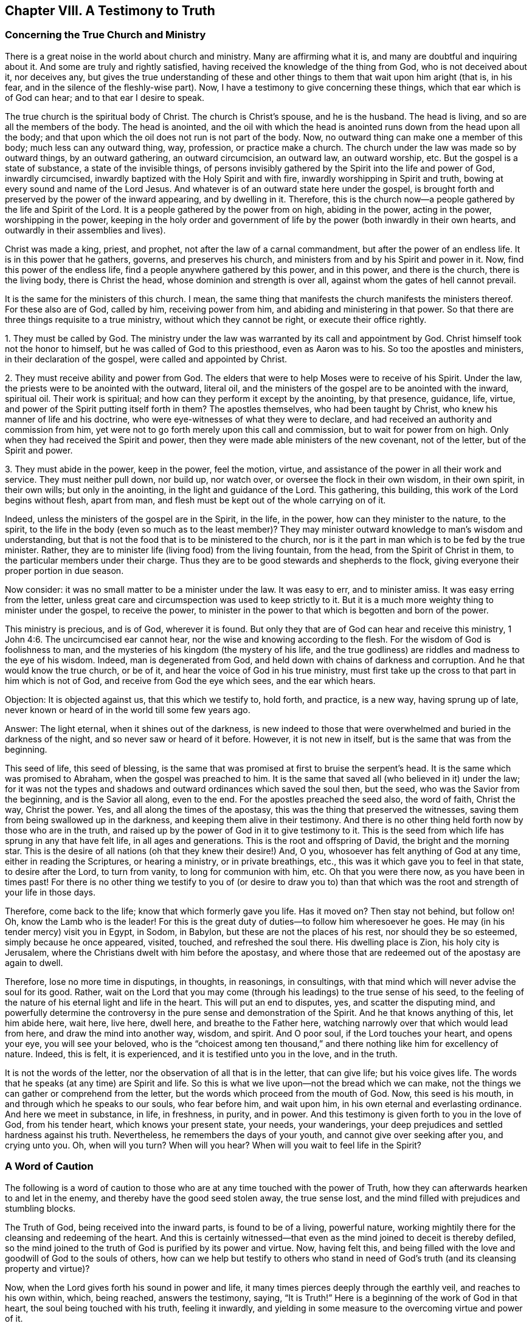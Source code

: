 == Chapter VIII. A Testimony to Truth

=== Concerning the True Church and Ministry

There is a great noise in the world about church and ministry.
Many are affirming what it is, and many are doubtful and inquiring about it.
And some are truly and rightly satisfied,
having received the knowledge of the thing from God, who is not deceived about it,
nor deceives any,
but gives the true understanding of these and other
things to them that wait upon him aright (that is,
in his fear, and in the silence of the fleshly-wise part).
Now, I have a testimony to give concerning these things,
which that ear which is of God can hear; and to that ear I desire to speak.

The true church is the spiritual body of Christ.
The church is Christ`'s spouse, and he is the husband.
The head is living, and so are all the members of the body.
The head is anointed,
and the oil with which the head is anointed runs down from the head upon all the body;
and that upon which the oil does not run is not part of the body.
Now, no outward thing can make one a member of this body;
much less can any outward thing, way, profession, or practice make a church.
The church under the law was made so by outward things, by an outward gathering,
an outward circumcision, an outward law, an outward worship, etc.
But the gospel is a state of substance, a state of the invisible things,
of persons invisibly gathered by the Spirit into the life and power of God,
inwardly circumcised, inwardly baptized with the Holy Spirit and with fire,
inwardly worshipping in Spirit and truth,
bowing at every sound and name of the Lord Jesus.
And whatever is of an outward state here under the gospel,
is brought forth and preserved by the power of the inward appearing,
and by dwelling in it.
Therefore, this is the church now--a people gathered by the life and Spirit of the Lord.
It is a people gathered by the power from on high, abiding in the power,
acting in the power, worshipping in the power,
keeping in the holy order and government of life
by the power (both inwardly in their own hearts,
and outwardly in their assemblies and lives).

Christ was made a king, priest, and prophet,
not after the law of a carnal commandment, but after the power of an endless life.
It is in this power that he gathers, governs, and preserves his church,
and ministers from and by his Spirit and power in it.
Now, find this power of the endless life, find a people anywhere gathered by this power,
and in this power, and there is the church, there is the living body,
there is Christ the head, whose dominion and strength is over all,
against whom the gates of hell cannot prevail.

It is the same for the ministers of this church.
I mean, the same thing that manifests the church manifests the ministers thereof.
For these also are of God, called by him, receiving power from him,
and abiding and ministering in that power.
So that there are three things requisite to a true ministry,
without which they cannot be right, or execute their office rightly.

[.numbered-group]
====

[.numbered]
1+++.+++ They must be called by God.
The ministry under the law was warranted by its call and appointment by God.
Christ himself took not the honor to himself,
but he was called of God to this priesthood, even as Aaron was to his.
So too the apostles and ministers, in their declaration of the gospel,
were called and appointed by Christ.

[.numbered]
2+++.+++ They must receive ability and power from God.
The elders that were to help Moses were to receive of his Spirit.
Under the law, the priests were to be anointed with the outward, literal oil,
and the ministers of the gospel are to be anointed with the inward, spiritual oil.
Their work is spiritual; and how can they perform it except by the anointing,
by that presence, guidance, life, virtue,
and power of the Spirit putting itself forth in them?
The apostles themselves, who had been taught by Christ,
who knew his manner of life and his doctrine,
who were eye-witnesses of what they were to declare,
and had received an authority and commission from him,
yet were not to go forth merely upon this call and commission,
but to wait for power from on high.
Only when they had received the Spirit and power,
then they were made able ministers of the new covenant, not of the letter,
but of the Spirit and power.

[.numbered]
3+++.+++ They must abide in the power, keep in the power, feel the motion, virtue,
and assistance of the power in all their work and service.
They must neither pull down, nor build up, nor watch over,
or oversee the flock in their own wisdom, in their own spirit, in their own wills;
but only in the anointing, in the light and guidance of the Lord.
This gathering, this building, this work of the Lord begins without flesh,
apart from man, and flesh must be kept out of the whole carrying on of it.

====

Indeed, unless the ministers of the gospel are in the Spirit, in the life,
in the power, how can they minister to the nature, to the spirit,
to the life in the body (even so much as to the least member)?
They may minister outward knowledge to man`'s wisdom and understanding,
but that is not the food that is to be ministered to the church,
nor is it the part in man which is to be fed by the true minister.
Rather, they are to minister life (living food) from the living fountain, from the head,
from the Spirit of Christ in them, to the particular members under their charge.
Thus they are to be good stewards and shepherds to the flock,
giving everyone their proper portion in due season.

Now consider: it was no small matter to be a minister under the law.
It was easy to err, and to minister amiss.
It was easy erring from the letter,
unless great care and circumspection was used to keep strictly to it.
But it is a much more weighty thing to minister under the gospel, to receive the power,
to minister in the power to that which is begotten and born of the power.

This ministry is precious, and is of God, wherever it is found.
But only they that are of God can hear and receive this ministry, 1 John 4:6.
The uncircumcised ear cannot hear,
nor the wise and knowing according to the flesh.
For the wisdom of God is foolishness to man,
and the mysteries of his kingdom (the mystery of his life,
and the true godliness) are riddles and madness to the eye of his wisdom.
Indeed, man is degenerated from God, and held down with chains of darkness and corruption.
And he that would know the true church, or be of it,
and hear the voice of God in his true ministry,
must first take up the cross to that part in him which is not of God,
and receive from God the eye which sees, and the ear which hears.

[.discourse-part]
Objection: It is objected against us, that this which we testify to, hold forth,
and practice, is a new way, having sprung up of late,
never known or heard of in the world till some few years ago.

[.discourse-part]
Answer: The light eternal, when it shines out of the darkness,
is new indeed to those that were overwhelmed and buried in the darkness of the night,
and so never saw or heard of it before.
However, it is not new in itself, but is the same that was from the beginning.

This seed of life, this seed of blessing,
is the same that was promised at first to bruise the serpent`'s head.
It is the same which was promised to Abraham, when the gospel was preached to him.
It is the same that saved all (who believed in it) under the law;
for it was not the types and shadows and outward ordinances which saved the soul then,
but the seed, who was the Savior from the beginning, and is the Savior all along,
even to the end.
For the apostles preached the seed also, the word of faith, Christ the way,
Christ the power.
Yes, and all along the times of the apostasy,
this was the thing that preserved the witnesses,
saving them from being swallowed up in the darkness,
and keeping them alive in their testimony.
And there is no other thing held forth now by those who are in the truth,
and raised up by the power of God in it to give testimony to it.
This is the seed from which life has sprung in any that have felt life,
in all ages and generations.
This is the root and offspring of David, the bright and the morning star.
This is the desire of all nations (oh that they knew their desire!) And, O you,
whosoever has felt anything of God at any time, either in reading the Scriptures,
or hearing a ministry, or in private breathings, etc.,
this was it which gave you to feel in that state, to desire after the Lord,
to turn from vanity, to long for communion with him, etc.
Oh that you were there now, as you have been in times past!
For there is no other thing we testify to you of (or desire to draw you to)
than that which was the root and strength of your life in those days.

Therefore, come back to the life; know that which formerly gave you life.
Has it moved on?
Then stay not behind, but follow on!
Oh, know the Lamb who is the leader!
For this is the great duty of duties--to follow him wheresoever he goes.
He may (in his tender mercy) visit you in Egypt, in Sodom, in Babylon,
but these are not the places of his rest, nor should they be so esteemed,
simply because he once appeared, visited, touched, and refreshed the soul there.
His dwelling place is Zion, his holy city is Jerusalem,
where the Christians dwelt with him before the apostasy,
and where those that are redeemed out of the apostasy are again to dwell.

Therefore, lose no more time in disputings, in thoughts, in reasonings,
in consultings, with that mind which will never advise the soul for its good.
Rather, wait on the Lord that you may come (through his leadings)
to the true sense of his seed,
to the feeling of the nature of his eternal light and life in the heart.
This will put an end to disputes, yes, and scatter the disputing mind,
and powerfully determine the controversy in the
pure sense and demonstration of the Spirit.
And he that knows anything of this, let him abide here, wait here, live here, dwell here,
and breathe to the Father here, watching narrowly over that which would lead from here,
and draw the mind into another way, wisdom, and spirit.
And O poor soul, if the Lord touches your heart, and opens your eye,
you will see your beloved,
who is the "`choicest among ten thousand,`" and
there nothing like him for excellency of nature.
Indeed, this is felt, it is experienced, and it is testified unto you in the love,
and in the truth.

It is not the words of the letter,
nor the observation of all that is in the letter, that can give life;
but his voice gives life.
The words that he speaks (at any time) are Spirit and life.
So this is what we live upon--not the bread which we can make,
not the things we can gather or comprehend from the letter,
but the words which proceed from the mouth of God.
Now, this seed is his mouth, in and through which he speaks to our souls,
who fear before him, and wait upon him, in his own eternal and everlasting ordinance.
And here we meet in substance, in life, in freshness, in purity, and in power.
And this testimony is given forth to you in the love of God, from his tender heart,
which knows your present state, your needs, your wanderings,
your deep prejudices and settled hardness against his truth.
Nevertheless, he remembers the days of your youth,
and cannot give over seeking after you, and crying unto you.
Oh, when will you turn?
When will you hear?
When will you wait to feel life in the Spirit?

=== A Word of Caution

The following is a word of caution to those who
are at any time touched with the power of Truth,
how they can afterwards hearken to and let in the enemy,
and thereby have the good seed stolen away, the true sense lost,
and the mind filled with prejudices and stumbling blocks.

The Truth of God, being received into the inward parts,
is found to be of a living, powerful nature,
working mightily there for the cleansing and redeeming of the heart.
And this is certainly witnessed--that even as
the mind joined to deceit is thereby defiled,
so the mind joined to the truth of God is purified by its power and virtue.
Now, having felt this,
and being filled with the love and goodwill of God to the souls of others,
how can we help but testify to others who stand in need
of God`'s truth (and its cleansing property and virtue)?

Now, when the Lord gives forth his sound in power and life,
it many times pierces deeply through the earthly veil, and reaches to his own within,
which, being reached, answers the testimony, saying, "`It is Truth!`"
Here is a beginning of the work of God in that heart,
the soul being touched with his truth, feeling it inwardly,
and yielding in some measure to the overcoming virtue and power of it.

But then comes the subtle one,
whose design and labor is to undermine and overturn the work of God in the soul.
He begets doubts and jealousies and questions, both concerning us,
and concerning the doctrine taught by us, to suggest into the mind that it is not of God.
In this way,
the enemy brings the dispute into another part
of man (besides where the truth got entrance),
and there he easily sways the mind to judge against its own former feeling,
and to turn from that work that was begun by God.
In this way many poor hearts are entangled and carried back into captivity,
who began to feel the stirrings of truth in their hearts (wherein is the
power of redemption) which would have redeemed them as well as others,
had they received it in the love of it, and become subject to it.

It is a precious thing to receive from God a spirit of discerning,
which gives the ability to discern his Spirit from the spirit of deceit.
Yes, it is impossible to be preserved in the right Spirit and way, except as this is felt.
For how can the Lord be received in all the motions and operations of his Spirit?
Or how can the contrary spirit be turned from in all its subtle devices, twistings,
and reasonings in the mind, unless there be a discerning in the true light of the Lord,
what is of the one, and what of the other?

And you that desire not to be deceived, sink deep beneath the thoughts,
reasonings, and consultations of the earthly mind,
that you may meet with something of the kingdom and power (which
carries its own evidence and demonstration with it),
and may be gathered into it, and find a sense, knowledge, and judgment there,
which never was deceived, nor can deceive.
For the pure religion, the pure knowledge, the right judgment, the living faith,
begin in the power and demonstration of the Spirit, and must remain within these limits.
These things are separate from flesh, apart from man, out of his will, out of his wisdom,
out of the compass of man`'s comprehension.
And he that does not leave this ground never meets with the life, power,
and virtue of truth.
He may meet with a body of notions and formed knowledge,
wherein he may talk of the fall of man, and restoration by Christ (even very exactly,
according to a literal description).
But the life, the true knowledge, the powerful virtue, is another thing altogether,
and it is met with in another country, where man cannot travel,
except as he is stripped of himself, newly formed, made and brought forth in Another.

Therefore, you who desire after the Lord (who desire to be his,
and to feel him yours, and to know his truth in the life and power of it),
wait for the demonstrations of his Spirit.
Learn to distinguish inwardly between the teachings from his
Spirit and the teachings of another spirit from the letter.

[.discourse-part]
Question: But how may I, who am weak and full of doubts and fears,
keep in the sense of truth, and come to a certainty that I am not deceived?

[.discourse-part]
Answer: To you,
who present this question in the uprightness and simplicity of your heart,
I have something to say:

1+++.+++ Mind how you were touched; mind how you were reached;
observe what ear was opened in you, and breathe to the Lord to keep that ear open in you,
and the other shut.
For this I can assure you in the truth of God,
that with the ear which the Lord opened to truth
(which you felt his Spirit unlocking in you,
and letting in truth), I say,
with that _ear_ you shall never be able to let in anything afterwards contrary to truth.
But if the enemy can open the other ear, the ear that will hear his prejudices,
jealousies, doubts, fears, and temptations, and let them in,
it will thrust out that which entered at the other ear.
Now, can you not distinguish, O poor soul,
between that which brought some sense of truth into you,
and that which rises in you against truth?
Oh, fear before the Lord!
Oh, watch and pray, that when the tempter comes, you enter not with him into temptation,
and so lose your union and growth in that which is invaluable!

2+++.+++ Keep your eye and heart upon the preciousness of what you felt.
Oh remember how fresh, how warm, how living it was, how it reached, how it overcame,
how it melted!
The remembrance of this (cleaved to in the mind) will be a strength
against the temptations and subtle devices of the enemy.

3+++.+++ Meddle not with the things that the enemy casts into your mind.
Consider not whether they be so or no.
He that considers of a temptation (in many cases) has let it in, and is overcome already.
When Eve did but hearken to what the serpent said, how soon was she lost and gone!
The enemy many times brings temptations beyond the state, capacity,
and ability of the soul to determine.
These things, at present, are too high for you.
You have not yet received a proportion of life from God to determine them by,
and if you run beyond your measure,
and seek to determine things in your mind (which are beyond your reach),
you will surely run into the snare.

4+++.+++ The present determining of these things would not
be of so great advantage to you as you may believe.
Why so?
Because the enemy has many temptations and devices of the same kind (as well
as of other kinds) which he would bring one after another.
And when he brings a second, a third, etc., that which engaged you to consider the first,
would engage you also to consider the rest.
Therefore the way is to keep out of him,
in the upright sense of what the Lord wrought in you.
For in this measure the Lord is with you, and abiding there,
you are out of the enemy`'s reach.
But being drawn by the enemy to consider things that are out of your reach,
you therein lay yourself open to his snares.

5+++.+++ Mind what was forbidden you, or required of you,
in that time when you felt the warmth from God.
For there is then a heavenly voice, and a heavenly vision in the heart,
though the enemy turns the mind, as much as he is able, from heeding it.
There is then oftentimes something of the worldly nature and course discovered,
or something of God`'s will made manifest.
There is something that you do, or have done, which you then see to be not of the Father,
but of the world.
And perhaps there is something of the Father
which you know you ought to become subject to,
but you are afraid of the cross, or shame, or would rather have more clearness first.
Oh call this to mind afterwards!
And if ever you would receive life, and come into union with God`'s truth,
and receive his Spirit and power, and be established therein,
then become obedient to the heavenly vision!
Consult not with flesh and blood,
but enter into the obedience of that very thing which was forbidden or required,
be it little or much.
This is the right way that your mind should be exercised in.
And if your mind be exercised faithfully here,
the Lord will strengthen you against the tempter when
he comes with his temptations and subtle objections.
But if you falter here, and become unfaithful in the little,
you are not likely to meet with more,
nor with the preservation of the Lord in the little.
And indeed this is the cause of the miscarriage of many,
because they have not received and loved that little thing which was made manifest,
but rather had pleasure in unrighteousness,
and so lingered in pleasing the spirit of the world (both in
themselves and others) when they were called by the Lord to leave it,
and travel out of it.

6+++.+++ Wait for the renewings of life and true sense in you from God.
Wait for another visit; wait for another touch and demonstration of his Spirit.
Where did you meet with it?
Go there again, wait there again,
and look up to the Lord to stay your spirit till he appears again.

But oh, take heed, that before the light arises again,
before the life stirs again,
you are not already gone (by hearkening to temptations)
into an incapacity of knowing or receiving it.
For this is the way of the Lord, the experienced way--after he comes,
after the touches of his truth, then comes the tempter with his reasonings, deceits,
likenesses, etc.
Now the Lord is trying you, to see how your heart will stick to him.
If you come off from the temptation, if you stand clear of the enemy,
the Lord will appear to you again, to strengthen you, comfort you, open more to you,
and lead you further in the way of life, nearer to the power and purity thereof.
But if you draw back from that wherein the Lord began to work,
the Lord`'s soul has no pleasure to appear any further to you,
or to work any further in you.

And one thing I will tell you: if you let not in the enemy`'s temptations,
but abide (under the clouds, under the storms, under the tempests,
under the confused reasonings, fears, doubts, and troubles), looking towards the Lord,
waiting for him, and not making a league with the enemy against him in the meantime,
then the Lord will certainly appear.
And when he does appear, you will find one of these two effects:
Either the power of the enemy`'s objections, or temptations,
will be so broken that you shall not then heed them;
or they will be so answered by the appearance and light of the Spirit of the Lord,
that you shall be satisfied about them.
Now, which of these is the better for you, the Lord God knows,
and you are sure to receive it from him in that hour.
He will not leave you, but secretly support you in the meantime,
as your eye and mind are towards him.

The light and power of the Lord, when it arises,
scatters and breaks into pieces (in the mind) that which was very powerful before.
And then,
the soul does not so much care to consider or know that which
the enemy before made it believe was so necessary to know.
For mark: that which causes me to grow is the feeling of life,
the sense of the Lord`'s presence and power with me, the living knowledge,
the knowledge which quickens and gives life.
Now, when the life springs, when the light shines, when the Lord,
in the power and precious visitations of his truth reaches to my heart,
this is present with me.
Then what matter to me those objections and prejudices which the enemy casts into my mind?
No, I cannot heed them, being taken up with another thing of a deeper nature!
For this have I often found by experience: all that troubled me, and all that I doubted,
vanishes in a moment, when that which puts an end to all thoughts, reasonings,
and disputes is present with me and prevailing in me.

Again, it pleases the Lord at other times (when he sees good) to open the mind,
and let it into the light of those things (the mind waiting upon him,
and letting them alone till his season) which of
itself it could never have waded through.
Thus also have I seen the objections and
stumbling blocks concerning this precious people,
concerning their seed, way, doctrine, practices, etc.,
opened unto me in the clear light of God, and in the holy demonstrations of his Spirit.
Indeed, I have manifestly seen, and been fully satisfied,
that what was objected in my own heart, and is objected to in the hearts of others,
has been from the subtle accuser of the brethren, who bears false witness against them,
and would draw as many as he can to partake in his false testimony,
and become false witnesses against God, his truth, and his people.

Therefore beware,
all you that desire to meet with the rest and satisfaction of your souls in him,
that you be not prejudiced against the way whereby God has appointed to work in you,
and in all others.
For he has sent his Son to give life, and he will not give life by another.
And he has appointed that his Son shall be received as a seed, as a seed of life,
though as a little grain of mustard seed; yet in this way he must be received.
And in this, his low appearance, he has the presence of God with him,
and his power and authority.
And what he (this little seed) requires, teaches, forbids, etc., must be observed.
But there is no one upon the earth that can acknowledge or submit to this,
except he become a child also, yes, a very little child.
Man`'s spirit, man`'s wisdom, man`'s knowledge, man`'s religion, man`'s zeal, etc.,
is too big to enter here.
Men are too wise, too knowing, too rich from scriptures and experiences,
to submit to this, even as the Scribes and Pharisees were with Christ`'s appearance,
doctrines, and preachings, when he appeared among them in that body of flesh.
Therefore, come into the true feeling, out of the dead knowledge into the living sense,
where life, power, righteousness, yes, the peace and joy of the kingdom, is tasted of,
and in some measure witnessed by those who bow down in spirit before
the least and lowest appearance of Jesus--the lowest degree and
measure of him whose life is King and Lord over death forever.

=== An Objection Against the Light

[.discourse-part]
Objection: Many do believe, and in that belief do object against us,
that what we call the light or seed is no more than man`'s natural conscience.^
footnote:[This was a common criticism against the early Quaker`'s
teachings regarding the indwelling seed or light of Christ.
It was objected that the light to which they directed all men`'s
hearts and minds was nothing more than the natural conscience.
But the Quakers understood a clear distinction between the natural conscience (a
faculty of the created soul) and the eternal light of Christ that shines,
convicts, and teaches from _within_ the conscience.
For a thorough treatment of this objection, see Robert Barclay,
_Apology for the True Christian Divinity,_ The Fifth and Sixth Proposition,
section 16. (Available through Quaker Heritage Press in print and online).]

[.discourse-part]
Answer: I can grant that it is natural, in a sense, but not in the intended sense.
It is a seed, indeed, of God`'s nature, of Christ`'s nature, but not of man`'s nature.
It is that which stands as a witness in man against him when he falls and transgresses.
It is a light indeed that shines within his conscience,
but it existed before his conscience was, and is of a higher nature.
Man is earthly (with his understanding, knowledge, reason, judgment, conscience);
but the light that shines in him (even in his dark, hard, unregenerate,
earthly heart) is heavenly, such as his darkness cannot comprehend,
though it shines in his darkness.

Do you desire (in true understanding) to know what it is?
Then feel it; come out of the darkness where it finds you,
into that light where it dwells, and then you will know it indeed,
and be able to judge it better.
Now I will tell you how we know it to be the light of the new covenant:
because we find it discovering to us the new covenant, and leading us into it.
We also find it showing us the sins against the new covenant,
and furnishing us with power from God against them, and preserving us out of them.
And with this demonstration, indeed, our hearts are satisfied.
Yes, we could say much more concerning this light,
but its own testimony fully settles the matter to the full satisfaction of the soul,
wherever it is heard and felt.

[.offset]
**Some Questions and Answers Concerning the New Covenant** -- to open the nature and way of it,
as it is experientially felt in the heart, and witnessed to in the holy Scriptures.

[.discourse-part]
Question: What is the New Covenant?

[.discourse-part]
Answer: It is a new agreement between God and the soul,
different from that former agreement, which was between God and the people of the Jews.
It is a precious, glorious covenant, containing precious promises on God`'s part,
and is as easily to be obtained on the creature`'s part as can possibly be.
It is a covenant of the eternal love of God--of life, peace, and rest to the soul.
It is the power of the Lord stretched out for the soul, to deliver it from Egypt,
carry it through the wilderness, bring it into the Holy Land,
and give it its proper possession and inheritance there,
maintaining it therein against all its enemies.
Yes, this covenant contains very precious things, which the soul finds great need of,
and rejoices in the sense and presence of, such as: writing the laws of God in the heart,
putting his fear in the inward parts, yes, putting his own Spirit within,
to be a fountain of life and strength there,
whereby he causes the soul to walk in his ways, and preserves it from departing from him.
Likewise,
in this covenant God becomes the teacher who creates in the soul a capacity to learn,
and causes it to heed and profit.
And in this covenant there is a forgiving of iniquity, and a remembering of sins no more,
with the destroying and rooting out of that which caused sin,
and a healing of the backslidings of the soul.

[.discourse-part]
Question: How is this covenant made with the soul?

[.discourse-part]
Answer: In Christ, the seed, who is all in this covenant.
He is the light of it; he is the life of it; he is the power of it;
he is the righteousness and sanctification of it.
By coming into him, the soul comes into this covenant; by abiding in him,
it abides in this covenant; by growing up in him, it grows up in this covenant.

[.discourse-part]
Question: Is this an absolutely free covenant?
Or are there any terms or conditions required of the soul in it?

[.discourse-part]
Answer: It is absolutely free in its own nature.
It comes from the free love of God; it contains in it the free love of God;
it is freely offered to all to whom it is offered;
it is freely given to all to whom it is given.
There is no price; nothing of the creature is required for it.
All that is required is the creature`'s receiving of it, and giving up to God in it.
But in the receiving and giving up to it, much will be required of the creature,
without which he can never come to truly receive the covenant, abide in it,
or reap the blessings contained therein.
Of this the Scriptures abundantly testify,
together with the experiences of those who know
and feel the nature and virtue of the covenant.

[.discourse-part]
Question: What things are required in this covenant according to the Scriptures,
and according to the experiences of those that enter into it,
and reap the fruits and benefits of it?

[.discourse-part]
Answer: 1. This is required: that when the Lord calls, when the Lord quickens,
when the Lord touches the heart, opens the ear,
and gives a faculty and ability of hearing,
that then the Lord be hearkened unto diligently.
The ear which God has opened must be kept open to him,
and that power whereby he opens the one ear and shuts the other must be kept close to,
and the Lord waited upon therein.
In this way, the true ear will be more and more opened by him,
and the other ear (which is apt to hearken to
and let in the enemy) will be more and more shut.

Who is there among us that has not felt the Lord God requiring this of us?
And as he has been answered, the work of God has gone on in us.
And as he has not been answered, the work has gone backward and not forward.
And the Scripture bears witness to the same, as in Isa. 55:1-3,
where the free covenant is proclaimed, yet there is something even there required:
"`Hearken diligently; come and eat that which is good,
and let your soul delight itself in fatness.
Incline your ear, and come unto me; hear, and your souls shall live;
and I will make an everlasting covenant with you, even the sure mercies of David.`"

2+++.+++ Repentance is required--turning from the old, unclean nature and spirit,
and touching it no more, but cleaving to that which has power against it,
and preserves from it.
This also is felt and witnessed to be required by God now,
and was also testified to of old,
as in 2 Cor. 6:17-18. "`Touch not the unclean thing, and I will receive you,
and will be a father unto you, and you shall be my sons and daughters,
says the Lord Almighty.`"

3+++.+++ Faith, believing the testimony of truth, and receiving the Spirit`'s baptism,
is required.
He that will enter into this covenant must believe the testimony of the gospel (the
record of God concerning his Son) with the faith that comes from him.
And he must be circumcised, baptized, renewed, and changed by him.
Now he that does this shall be saved, as Christ promised.
Mark 16. But he who has the power of life and salvation
did not promise that any should be saved otherwise.

4+++.+++ Obedience of the gospel, subjection to Christ in the rule of his Spirit,
and keeping of his commandments, is required.
For as the first covenant required the obedience proper to it,
so the second covenant requires the obedience proper to it.
And as there was no salvation or standing in the
first covenant without the obedience thereof,
so neither is there in the second, without the obedience thereof.

He that will enjoy the peace, the righteousness, the justification, the life,
the power of this covenant, must live in the Spirit, walk in the Spirit,
and fulfill the will of the Spirit.
He must keep to the seed, keep to the anointing, so that the evil one cannot touch him,
so that the interrupter, the slayer, the destroyer of life in the heart,
has no power over him, as he does over any who are outside the limits of this covenant.
For within the covenant is all the good, but outside of it are the evil things,
the dangers, the temptations, the snares, the death and destruction of the soul.
And whoever wanders outside of the covenant cannot help but meet with them.
Therefore there must be a great care to abide in that which has gathered,
in that which has quickened, in that which gives the true sense and understanding,
and keeps out of the wrong.
How tender, how free was the love of Christ to his disciples!
Yet he bids them to abide in his love, and tells them how they should do it:
"`If you keep my commandments, you shall abide in my love,
even as I have kept my Father`'s commandments, and abide in his love.`"

[.discourse-part]
Question: But how shall the soul be able to perform all these things?
Are they required of it in its own strength,
or does God undertake to perform and work all in it?

[.discourse-part]
Answer: Not at all in its own strength, will,
or wisdom (for these are eternally shut out of this covenant), but in the strength, life,
and power, which flows from God in the covenant.

[.discourse-part]
Question: How then shall the soul receive this strength, life, and power?

[.discourse-part]
Answer: By embracing it as it comes, cleaving to it, panting after it,
patiently mourning and waiting for it.
By not despising the little, and looking after more before the little be received,
but thankfully entertaining the beginnings of life,
the beginnings of the holy instructions,
the first drawings away from the spirit and nature of this world, in whatever it be.
He that disputes not concerning the thing, but receives it just as it appears,
in simplicity and uprightness, watching thereto, he shall be blessed of the Lord,
and meet with the desire of his soul in the Lord`'s season,
when the Lord has fitted and prepared his heart for it.

Now, this is such a small and narrow door, such a poor and low beginning,
that the wisdom of man can never enter it.
And if there should be a little entrance through
it (through the overcoming power of life),
yet man`'s wisdom will often quickly drive the soul back again.
'`Let me know the doctrine first,`' says the wise man;
'`I will understand the doctrine thoroughly before I will change my present way.`'
No, says Christ, "`He that does his will shall know of the doctrine.`" John 7:17.
You shall know a little, which will reach to your heart.
There you must begin, and being faithful there, you shall know further of the doctrine.
But if you are unfaithful there, you will stumble and be prejudiced against the doctrine,
and never be able to know it.
Oh, the mystery of life!
Oh, the hidden path thereof, which none can learn but those whom the Father teaches!
But many think to learn in that mind which was always, and will ever be, shut out.
'`If Christ would lay his doctrine before them, and make it good to their understanding,
then they would receive it.`'
No, no; they must bow to Christ, to his name, to his power, to his will,
to his way of manifesting his truth; for he will not bow to theirs.

[.discourse-part]
Question: What are the sins against this covenant, and what effects do they have?

[.discourse-part]
Answer: The sins against this covenant are chiefly unbelief in the power,
and disobedience to the power,
which are of a deeper nature than the sins against the first covenant,
and have more dangerous effects.
The refusing of this covenant is more dangerous than the refusing the covenant of Moses.
And the breaking of the covenant here, that is,
turning back from God (through a heart of unbelief),
is more dangerous than the breaking of the first covenant.

[.discourse-part]
Question: But can this covenant be broken?
Has not God undertaken all in it?

[.discourse-part]
Answer: This covenant is an agreement between God and the soul,
wherein things are required of the soul,
through the life and strength which flows from the covenant.
And the soul may hearken to the enemy and not to the Lord;
it may walk after the flesh and not after the Spirit;
it may lust after high knowledge and hidden things of
the kingdom (as those of old who pried into the ark);
it may draw back from the Lord in those respects wherein it had formerly given up to him, etc.
Now, these and such like things are breaches of the covenant.
These are sins against it, which draw down judgments upon the soul at present,
and at last will result in an utter casting off,
unless the soul be brought back by the judgments into the
agreement again with the Lord in truth and uprightness.

Now,
it is true that the Lord does all in the covenant according to his good pleasure,
but he has appointed a way of working out the life and happiness of the soul,
to which it is his good pleasure to keep.
And his way is Christ, his seed.
From this seed, all the love, mercy, care, and tenderness of God flow.
And to this seed, the soul must come, and here the soul is to abide,
that it may enjoy and possess these things.
But if the enemy can (by any means) draw the soul out from here,
he draws it from its own life and strength,
and from the sweet blessings and influences of the holy and free covenant.
Now, the Lord has not given power to the enemy to force the soul from here;
rather he gives power to the soul to abide with him here, and in the hour of distress,
if it cries to him, he helps the helpless, and lifts up a standard against the enemy.

Now, all that desire the sweetness of this covenant, the life, the virtue,
the blessings of it, oh wait to feel and receive something from God,
and in that gift learn to fear before him, and walk worthy of him,
and do not grieve or provoke his Spirit.
For he has the power of life and death in his hand,
and with whomever he has sufficient cause, he may turn from and cut off.
And to whomever he will, he may extend mercy as far and as long as he pleases;
for it is his own, and he may do what he will with it.
Only know this, God is love; God is tenderness, infinite tenderness.
Yes, his compassion is beyond imagination or comprehension, and he hates putting away.
The poor mourning souls that cry unto him, feeling their need of him,
and gasping after him, he cannot cast off.
But the wise, the confident, the conceited, from their own apprehensions of Scriptures,
that think themselves safe by virtue of the covenant,
and yet are enemies in their minds to the light of the covenant,
these are out of the covenant at present (in their own imaginings and conceivings),
and are in the most danger of any I know.
May the Lord in mercy cause his light to shine, his life to arise,
his power to be manifest, and thereby lead into, and preserve in,
his everlasting covenant, according to his good pleasure.
Amen.

[.discourse-part]
Question: What is the house of Israel and Judah,
with which this new covenant is to be made?
Is it the Israel and Judah according to the flesh, that is,
the Israel and Judah according to the old covenant, or according to the new?

[.discourse-part]
Answer: When the old covenant passed away,
the consideration of Israel and Judah after the flesh passed away also.
The new covenant is fitted for and made with the new Israel and Judah.
So now, as the apostle said, "`He is not a Jew that is one outwardly,
nor is circumcision that which is outward in the flesh;
but he is a Jew who is one inwardly,`" etc.
This gospel breaks down the outward consideration between Jew and Gentile,
and brings up another consideration in both;
so that the promises and blessings are not to either in their old state,
but to both as they are gathered into, and spring up in, the new seed.

[.discourse-part]
Question: Is this covenant faultless?
Does it mend that which God found amiss in the first covenant?
Does it keep more firmly to him than the other did?
Is there no falling away from it?

[.discourse-part]
Answer: Yes, it is faultless.
It does help the defects of the other.
It does keep more firmly to God.
There is no falling away from it by those with whom it is fully made,
and who are established in it.
But in the passage and travel,
there is danger to the soul which is not faithful and watchful,
lest it be drawn from that which gives it a right to, and entrance into, the covenant.
For even as the beginning is in the faith, and in the obedience, so is the continuance,
growth, and progress.
Thus the gospel was preached, "`He that believes, and is baptized, shall be saved.`"
This believing includes not only a beginning to believe, but a going on therein,
and a continuing to the end.
For so is the promise and word of Christ, "`He that continues to the end shall be saved.`"
But if any man draw back from the Lord, from his Spirit,
and return into the way of death with the other spirit,
the soul of the Lord will have no pleasure in him.

[.discourse-part]
Objection: But then this also is like the first covenant, depending upon the creature,
and is as defective as the other was.

[.discourse-part]
Answer: No, this covenant does not depend upon the creature, but upon God`'s love, mercy,
and power, which has no limits in this covenant.
It depends upon the seed of his life,
upon the power of his Spirit freely dispensed to the creature.
Nevertheless, the creature that will reap and enjoy this,
must come to it in the faith and power which is of the seed,
and in the same must abide with it.
For God forces none to come, but draws and makes willing.
Neither does he force any to stay, but he persuades and makes willing to stay.
This is the manner of his working in the day of his power.
But now, if the soul hearkens to the other spirit and his drawings,
and departs from the Lord, and will not hearken and be won again,
the love and pleasure of the Lord will turn from it,
even according to the law of this covenant.
For there is a law of this covenant,
according to the nature of it (according to which the Lord works),
as well as there was in the other covenant.

Now, search the Scriptures concerning this thing.
Is there any promise of salvation except by coming to the Son?
Or is there a promise to them that come without abiding?
Did not Christ tell his own disciples that as they were in the vine, in his love,
so they must abide there?
This was the law his Father gave him, and the same law he gave to them.
It is natural to man to backslide,
and if he backslide from that wherein is the life and virtue,
how can he not but miss the life and virtue of it?
Therefore, in this covenant, the Lord has provided that which will heal the backslidings,
and which will powerfully preserve him, etc.
But man must come to it (he must come to the Son, he must come to the waters),
and he must also abide there.
Yet even this is not required of him to do of himself,
according to the law and course of the old covenant,
but rather it is required of him in that new ability which is in the new seed of life,
wherein he is daily to receive it.
Yes, it is with him and near him, daily drawing him into, and preserving him in,
the life, and within the limits of the covenant,
even as the tempter is drawing him into sinning against the covenant, and so into death.

[.discourse-part]
Question:
What does God promise to do for the new house of Israel and Judah in this new covenant?

[.discourse-part]
Answer: He promises to put his laws into their mind, and to write them in their hearts.
(Oh, happy is he that knows these laws, this mind, this heart,
and this manner of writing!) He promises to be their God,
and that they shall be his people.
He promises to become their teacher, and such a teacher as all shall know him,
from the least to the greatest.
He promises to take away that which is able to hinder the good things
of the covenant--for he will be merciful to their unrighteousness,
and their sins and iniquities will he remember no more.

=== The Reason for Misunderstanding the Scriptures

[.discourse-part]
Question: What is the ground of men`'s misunderstanding and twisting of Scriptures?

[.discourse-part]
Answer: 1. A lack of acquaintance with God`'s Spirit,
and the right way of waiting upon him to receive a true understanding of them.
For though men may go as far as to know and confess that the
Spirit of the Lord is the only revealer of the things of God,
and the only right interpreter of his own words,
yet the same man who confesses this may not certainly
and distinctly know the Spirit of the Lord.
He may not know when he is receiving the interpretation of a scripture from the Spirit,
or from his own understanding, or from a spirit that is contrary to him.
For there is another spirit near man, whose nature, work,
and delight is to cause man to misunderstand and misuse the Scriptures.
And this enemy can warmly and clearly bring Scriptures to him,
with a purpose to deceive and mislead him.
Now, he that hugs and receives everything that rises up
within him easily runs into the snare of the enemy.
Therefore, a man must watch and wait and fear and pray,
that he may distinguish between the nature and voice of spirits in himself,
that so he may know (in the light of the Lord) when the Lord speaks,
and also when the mysterious spirit of deceit strives to speak like the Lord.

2+++.+++ A lack of acquaintance with God`'s truth in the love, life, and power of it.
For he that knows truth,
and has received from God the thing of which the Scriptures speak,
how easy is it to him to understand the words that speak of that thing!
But he who has the knowledge of the thing from the words alone,
how easy is it for him to misunderstand the words!

3+++.+++ The opinions, apprehensions, ways, and practices of men,
which they have taken up in the dark, and in which their minds are engaged,
are a great obstacle to the right understanding of Scriptures.
For there has been a cloudy and dark day, or a great night of darkness upon the earth,
wherein the light, which leads to the soul`'s rest,
has not shined clearly in men`'s spirits.
And so, in this cloudy darkness, men have wandered from mountain to hill,
seeking their resting place.
And now, some have settled on one mountain, some on another; some on one hill,
some on another, saying, '`Here is the resting-place.`'
And so, when the Spirit of the Lord comes and cries, '`Depart you, depart you;
this is not your resting-place, for it is polluted,`' they cannot hear.
Why so?
Because they have already believed otherwise, and think they have found their rest.

=== Some Questions Concerning Deceit and Deceivers

In the truth there is no deceit,
and they that are in the truth are out of the deceit, and abiding there,
are out of the reach of deceivers.
But they that are out of the truth, are in the deceit already,
and are liable daily more and more both to be further deceived,
and to help to deceive others.

[.discourse-part]
Question: What is deceit, and who are deceivers?

[.discourse-part]
Answer: That which appears like truth, but is not--that is deceit.
And they who are in a form of godliness, but are without the Spirit, life,
and power of it--they are deceivers.

[.discourse-part]
Question: Who are most susceptible to deceit?

[.discourse-part]
Answer: The simple, the heedless, the careless, the gullible;
those who do not wait upon the Lord in the light, power, and demonstration of his Spirit.
These (through good words and fair speeches,
and appearances of things) are easily led aside from the truth
itself into some likeness or resemblance of it.

[.discourse-part]
Question: What is the time of deceit?

[.discourse-part]
Answer: The night; the cloudy, dark time,
when the enemy has raised his fogs and mists in the minds of
men--this is his time of deceiving their hearts.

[.discourse-part]
Question: Is it now night or day?

[.discourse-part]
Answer: It is night with some, and day with others.
Where the light is arisen, there it is day.
Where the darkness covers and possesses the minds of men, there it is night.

[.discourse-part]
Question: How may a man know whether it be night or day with him?

[.discourse-part]
Answer: By waiting to feel something of the life of God arising in him,
and by turning and hearkening to his witness.

[.discourse-part]
Question: How may a man come out of the darkness of the night,
into the light and brightness of the day?

[.discourse-part]
Answer: By joining to the first glimmerings and breakings forth thereof upon him.
The least light of truth has the same nature, virtue and properties with the greatest.
Though it is not the same in degree, yet it is the same in kind.
And he that will come to the greatest, must begin with the least.
Light makes manifest; the day discovers both the things of the night and of the day.

Have you made a discovery of either kind, either of that which is good,
or of that which is evil?
Either of that which is of the worldly nature and the evil one,
or of that which is of the heavenly nature and the Holy One?
Then join in immediately in the virtue, strength,
and power of that which makes the discovery,
and your spirit will find there an entrance into the light of the day.
And going on faithfully in this, the light will daily more and more break in upon you,
even until it has gathered your spirit out of the blackness, darkness,
and deceit of the night, into the beauty, brightness, and truth of the day.

[.discourse-part]
Question: How may a man be preserved from deceit and deceivers?

[.discourse-part]
Answer: By abiding in that which uncovers them to him, and preserves him out of them.
By dwelling in that light, in that life, in that power, in that truth,
into which they cannot enter.
For it is God, it is his seed, his nature, in which the wicked one finds nothing,
and into which he cannot enter.
And he that abides in him is safe in him.
But he that goes forth out of the life, out of the light, out of the seed,
out of the power which preserves, out of the holy anointing which keeps the eye open,
he easily runs into, and is entangled in, the deception of unrighteousness.

=== A Question Concerning Miracles Answered

[.discourse-part]
Question: If this be a new dispensation of the life and power of God,
even of the preaching of the everlasting gospel again after the apostasy,
why is it not accompanied with outward miracles now, as formerly it was?
I say _outward_ miracles, because it is indeed accompanied with inward miracles.
For the lame, that could never set foot on the path of life, do now walk;
the eyes that were blind are opened, and do now see;
the ears that were deaf have been unstopped, and do now hear; the lepers inwardly,
who were overspread with sin and corruption, have been washed, cleansed,
and healed by the pure power; yes, the dead inwardly have been quickened, raised,
turned to him that lives forevermore, and have received life from him,
and do live in him and with him.
Now, these are mighty things, wonderful miracles,
even the substance of both the miracles which were done under the law,
and those which Christ himself wrought outwardly.
For it is not outward healing which is the true salvation, life, and power,
but these outward miracles point to that which must work inwardly;
so that man might take notice of it, know it, come to it, wait upon it,
and be made partakers of the inward health and salvation.
Yet seeing that Christ was then pleased to put forth his power outwardly,
in order to point to and bear witness of the inward, why does he not do so now?

[.discourse-part]
Answer: The nature of the present dispensation does not require it.
For the present dispensation of life is to bring men to the seed of life which is
within them (which is the sum and substance of all former dispensations).
And to bring them to this, there need not be anything of a miraculous nature outwardly,
but only the witness, demonstration and enlightening of the Spirit inwardly.^
footnote:[In saying this,
Penington is not at all denying the existence of
outward miracles in the present gospel age.
He is simply arguing that such miracles are not now needed to
confirm or establish the truths of the new covenant.
It is well known that several notable miracles and healings did, in fact,
accompany the ministry of George Fox and some other early Friends.]

Now, when the outward law was to be received,
then the Lord saw need of outward miracles to confirm it.
So it was also in the prophets`' days, while that dispensation held,
up until the coming of Christ.
And when Christ came in the body prepared by the Father, it pleased the Lord to confirm,
by outward, visible demonstrations of his power in him, that this was he.
Likewise afterwards,
the apostles having the doctrine concerning that
appearance to preach and testify to the world,
the Lord was also pleased and saw good to confirm it by miracles.
But now there is no new doctrine to be preached.
The doctrine concerning Christ is the same now that it was then,
the very same that the apostles preached.
Neither is there any need of confirming it now,
for it is generally believed among Christian professors of all sorts.
For as to Christ`'s birth, preaching, holy life,
dying (offering himself up as a sacrifice for sin), rising, ascending,
sitting at the right hand of the Father, etc.,--who doubts these things?
But under all this knowledge men still hide their sins, their lusts and corruptions,
serving not the Lord (not truly fearing, believing in, and obeying him), but his enemies,
and are become corrupt like the heathen.
These are Christians in word, but as to holy walking and the power of the endless life,
they are as far from it as the very heathen.

Therefore, the Lord has now visited the world in this state,
and sent forth what he judged necessary for it in this state, that is,
not a ministry to preach again the same doctrine (under
which the Christian world has corrupted themselves),
but to point to the seed of life, in which is the light and power to uncover, lead from,
and wash away this corruption.
And with this ministry there goes forth a power to reach the
heart and raise the witness in all that fear the Lord.
Thus the inward witness confirms it, and the mind is inwardly satisfied,
and comes to know the truth and turn to it.

Now, this (and the effect of it) is beyond outward miracles,
and beyond the satisfaction or assurance which they can offer.
For such miracles leave a dispute in the mind (for
notwithstanding all the miracles Christ showed,
there was still a dispute and dissatisfaction in the minds of many concerning him).
But he that feels the thing itself in the true seed,
where the demonstration and certainty of the Spirit`'s assurance is received,
this one is past dispute, and is gone (in measure) into the nature of things,
beyond that satisfaction which miracles can afford.
He is out of that state and mind which asks a sign, or seeks confirmation by a sign.

=== A Brief Account Concerning Silent Meetings

This is a great mystery, hidden from the eye of man,
who has run from the inward life into outward observations.
He cannot see that this is required by the Lord of his people,
or acknowledge any edification therein, or benefit thereby.
But to the mind that is drawn inward, the thing is plain,
and a true building up in the life of God,
and a fellowship one with another is therein sweetly felt.
For there is precious refreshment from the presence of the
Lord received by them who singly wait upon him according to
the leadings and requirings of his Holy Spirit.
Now, if the Lord please, I will open the thing a little more for the upright-hearted.

After the mind is in some measure turned to the Lord,
and his quickenings are felt, and his seed begins to arise and spring up in the heart,
then the flesh is to be silent before him,
and the soul is to wait upon him (for his further appearings)
in that measure of life which is already revealed.
Now, this is a great thing to know the flesh silenced,
to feel the reasoning thoughts and discourses of the fleshly mind stilled,
and the wisdom, light, and guidance of God`'s Spirit waited for.
For man is to come into a poverty of self, into true humility, into the nothingness,
into the silence of his spirit before the Lord.
He must come to put off all his knowledge, wisdom, understanding, abilities,
all that he is, has done, or can do, that he may be clothed and filled with the nature,
Spirit, and power of the Lord.

Now, in this measure of life which is of Christ,
and in which Christ is and appears to the soul, there is the power of life and death.
There is power to kill the flesh, and power to quicken to God.
There is power to cause the soul to cease from its own workings,
and power to work in and for the soul what God requires,
and what is acceptable in his sight.
And in this God is to be waited upon and worshipped continually,
both in private and in public, according as his Spirit draws and teaches.

For the Lord requires of his people not only to worship him privately,
but also to meet together to worship him, in the seasons, and according to the drawings,
of his Spirit.
And those who are taught of him dare not forsake the assembling of themselves together,
as is the manner of some,
but rather watch against such temptations and snares of the enemy.

And this is the manner of their worship--they are to wait upon the Lord,
to meet in the silence of flesh,
and to watch for the stirrings of his life and
the breakings forth of his power among them.
And in the breakings forth of that power they may pray, speak, exhort, rebuke, sing,
mourn, etc., according as the Spirit teaches, requires, and gives utterance.
But if the Spirit does not require to speak, and give to utter,
then everyone is to sit still in his place (in his heavenly place I mean),
feeling his own measure, feeding upon it, receiving from it, into his spirit,
whatever the Lord gives.

Now, in this is edifying, pure edifying, precious edifying.
The soul who waits in this way is hereby particularly
edified by the Spirit of the Lord at every meeting.
And also there is the life of the whole felt in every
vessel that is turned inward to its measure.
For the warmth of life in each vessel does not only warm the particular,
but they are like a heap of fresh and living coals, warming one another,
and a great strength, freshness, and vigor of life flows into all.
And if any be burdened, tempted, buffeted by Satan, bowed down, overborne, languishing,
afflicted, distressed, etc., the state of such is felt in Spirit,
and secret cries ascend up to the Lord for them.
And many times these find ease and relief in a few words spoken, or even without words.

Now, as for absolutely silent meetings,
wherein there is a resolution not to speak, these are unknown to us; rather,
we wait on the Lord, either to feel him in words, or in silence of spirit without words,
as he pleases.
And that which we aim at,
and are instructed to by the Spirit of the Lord as to our meetings,
is that the flesh in everyone be kept silent,
and that there be no building up except in the Spirit and power of the Lord.

Now, there are several states of people.
Some feel little of the Lord`'s presence, but rather feel temptations and thoughts,
with many wanderings and rovings of mind.
These are not yet acquainted with the power, or at least they do not know its dominion,
but still feel dominion of the evil over the good in them.
And this is a sore travailing and mournful state,
and our meetings to such as these (many times)
may seem more for the worse than for the better.
Yet even these, while turning, as much as they may away from such things,
and cleaving (or at least in truth of heart desiring to cleave),
to that which witnesses against the flesh, have acceptance with the Lord herein.
And continuing to wait in this trouble and distress (keeping close to meetings,
in fear and subjection to the Lord who requires it, though with little apparent benefit),
do reap a hidden benefit at present,
and shall reap a more clear and manifest benefit afterwards,
as the Lord wastes away and wears out in them
that part wherein the darkness has its strength.

God is to be worshipped in spirit, in his own power and life,
and this is at his own disposal.
His church is a gathering in the Spirit.
If any man speak there, he must speak as the oracle of God, 1 Pet. 4:11,
as the vessel out of which God speaks, as the trumpet out of which he gives the sound.
Therefore,
there is to be a waiting in silence till the Spirit of the Lord moves to speak,
and also gives words to speak.
For a man is not to speak his own words, or in his own wisdom or time,
but rather the Spirit`'s words, in the Spirit`'s wisdom and time,
which is when he moves and gives to speak.
And seeing that the Spirit inwardly nourishes even when he does not move to speak words,
so this inward sense and nourishment is to be
waited for and received when there are no words.
Yes, the ministry of the Spirit and life is more close and
immediate when it is without words than when it is with words,
as has been often felt, and faithfully testified to by many witnesses.
Eye has not seen, nor ear heard, neither has it entered into the heart of man,
how and what things God reveals to his children by his
Spirit when they wait upon him in his pure fear,
and worship and converse with him in Spirit.
For then the fountain of the great deep is unsealed,
and the everlasting springs surely give up the pure and living water.
